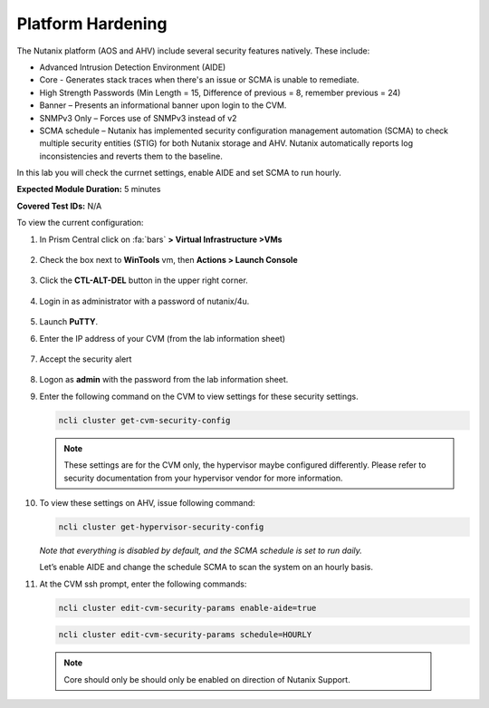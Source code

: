 .. _platform_hardening:

-------------------
Platform Hardening
-------------------

The Nutanix platform (AOS and AHV) include several security features natively. These include:

•	Advanced Intrusion Detection Environment (AIDE)
•	Core - Generates stack traces when there's an issue or SCMA is unable to remediate.
•	High Strength Passwords (Min Length = 15, Difference of previous = 8, remember previous = 24)
•	Banner – Presents an informational banner upon login to the CVM.
•	SNMPv3 Only – Forces use of SNMPv3 instead of v2
•	SCMA schedule – Nutanix has implemented security configuration management automation (SCMA) to check multiple security entities (STIG) for both Nutanix storage and AHV. Nutanix automatically reports log inconsistencies and reverts them to the baseline.

In this lab you will check the currnet settings, enable AIDE and set SCMA to run hourly.

**Expected Module Duration:** 5 minutes

**Covered Test IDs:** N/A

To view the current configuration:


#.	In Prism Central click on :fa:`bars` **> Virtual Infrastructure >VMs**

        .. figure:: images/1-1.png

#.	Check the box next to **WinTools** vm, then **Actions > Launch Console**

        .. figure:: images/1-2.png

#.	Click the **CTL-ALT-DEL** button in the upper right corner.

        .. figure:: images/1-3.png

#. Login in as administrator with a password of nutanix/4u.

        .. figure:: images/1-4.png

#.	Launch **PuTTY**.

#.	Enter the IP address of your CVM (from the lab information sheet)

        .. figure:: images/1-6.png

#.	Accept the security alert

        .. figure:: images/1-7.png

#.	Logon as **admin** with the password from the lab information sheet.

#.	Enter the following command on the CVM to view settings for these security settings.

        .. code-block:: bash

          ncli cluster get-cvm-security-config

        .. figure:: images/1-8.png

        .. note::

                These settings are for the CVM only, the hypervisor maybe configured differently. Please refer to security documentation from your hypervisor vendor for more information.

#.	To view these settings on AHV, issue following command:

        .. code-block:: bash

          ncli cluster get-hypervisor-security-config

        .. figure:: images/1-9.png


        *Note that everything is disabled by default, and the SCMA schedule is set to run daily.*

        Let’s enable AIDE and change the schedule SCMA to scan the system on an hourly basis.

#.	At the CVM ssh prompt, enter the following commands:

        .. code-block:: bash

          ncli cluster edit-cvm-security-params enable-aide=true

        .. code-block:: bash

          ncli cluster edit-cvm-security-params schedule=HOURLY

        .. figure:: images/1-10.png

      .. note::

        Core should only be should only be enabled on direction of Nutanix Support.
